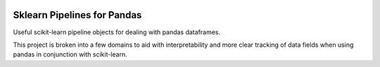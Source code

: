 .. image:: https://img.shields.io/badge/license-MIT-green.svg
   :target: ../master/LICENSE


Sklearn Pipelines for Pandas
============================

Useful scikit-learn pipeline objects for dealing with pandas dataframes.

This project is broken into a few domains to aid with interpretability and more clear tracking of data fields when using pandas in conjunction with scikit-learn.

